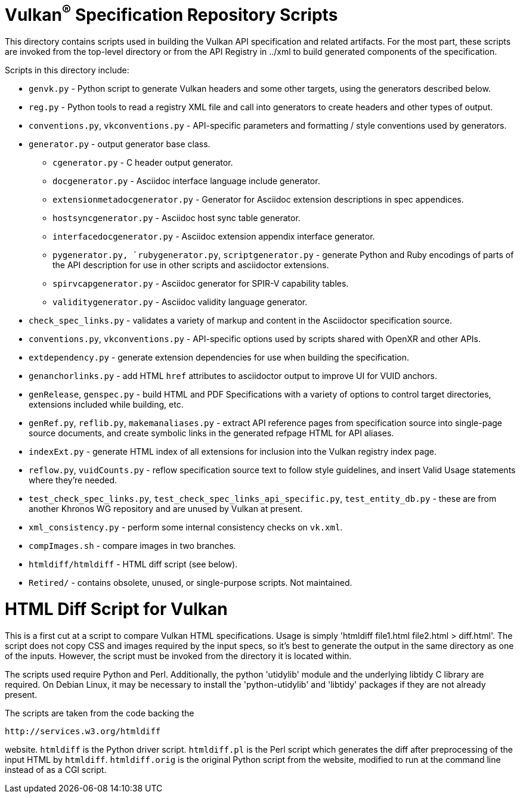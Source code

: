 // Copyright 2014-2021 The Khronos Group Inc.
//
// SPDX-License-Identifier: CC-BY-4.0

= Vulkan^(R)^ Specification Repository Scripts

This directory contains scripts used in building the Vulkan API
specification and related artifacts. For the most part, these scripts are
invoked from the top-level directory or from the API Registry in
../xml to build generated components of the specification.

Scripts in this directory include:

  * `genvk.py` - Python script to generate Vulkan headers and some other
    targets, using the generators described below.
  * `reg.py` - Python tools to read a registry XML file and call into
    generators to create headers and other types of output.
  * `conventions.py`, `vkconventions.py` - API-specific parameters and
    formatting / style conventions used by generators.
  * `generator.py` - output generator base class.
  ** `cgenerator.py` - C header output generator.
  ** `docgenerator.py` - Asciidoc interface language include generator.
  ** `extensionmetadocgenerator.py` - Generator for Asciidoc extension
     descriptions in spec appendices.
  ** `hostsyncgenerator.py` - Asciidoc host sync table generator.
  ** `interfacedocgenerator.py` - Asciidoc extension appendix interface
     generator.
  ** `pygenerator.py, `rubygenerator.py`, `scriptgenerator.py` - generate
     Python and Ruby encodings of parts of the API description for use in
     other scripts and asciidoctor extensions.
  ** `spirvcapgenerator.py` - Asciidoc generator for SPIR-V capability
     tables.
  ** `validitygenerator.py` - Asciidoc validity language generator.

  * `check_spec_links.py` - validates a variety of markup and content in the
    Asciidoctor specification source.
  * `conventions.py`, `vkconventions.py` - API-specific options used by
    scripts shared with OpenXR and other APIs.
  * `extdependency.py` - generate extension dependencies for use when
    building the specification.
  * `genanchorlinks.py` - add HTML `href` attributes to asciidoctor output
    to improve UI for VUID anchors.
  * `genRelease`, `genspec.py` - build HTML and PDF Specifications with a
    variety of options to control target directories, extensions included
    while building, etc.
  * `genRef.py`, `reflib.py`, `makemanaliases.py` - extract API reference
    pages from specification source into single-page source documents, and
    create symbolic links in the generated refpage HTML for API aliases.
  * `indexExt.py` - generate HTML index of all extensions for inclusion into
    the Vulkan registry index page.
  * `reflow.py`, `vuidCounts.py` - reflow specification source text to
    follow style guidelines, and insert Valid Usage statements where they're
    needed.
  * `test_check_spec_links.py`, `test_check_spec_links_api_specific.py`,
    `test_entity_db.py` - these are from another Khronos WG repository and
    are unused by Vulkan at present.
  * `xml_consistency.py` - perform some internal consistency checks on
    `vk.xml`.

  * `compImages.sh` - compare images in two branches.
  * `htmldiff/htmldiff` - HTML diff script (see below).
  * `Retired/` - contains obsolete, unused, or single-purpose scripts. Not
    maintained.

HTML Diff Script for Vulkan
===========================

This is a first cut at a script to compare Vulkan HTML specifications. Usage
is simply 'htmldiff file1.html file2.html > diff.html'. The script does not
copy CSS and images required by the input specs, so it's best to generate
the output in the same directory as one of the inputs. However, the script
must be invoked from the directory it is located within.

The scripts used require Python and Perl. Additionally, the python
'utidylib' module and the underlying libtidy C library are required.
On Debian Linux, it may be necessary to install the 'python-utidylib' and
'libtidy' packages if they are not already present.

The scripts are taken from the code backing the

    http://services.w3.org/htmldiff

website. `htmldiff` is the Python driver script. `htmldiff.pl` is the
Perl script which generates the diff after preprocessing of the input
HTML by `htmldiff`. `htmldiff.orig` is the original Python script from
the website, modified to run at the command line instead of as a CGI
script.
